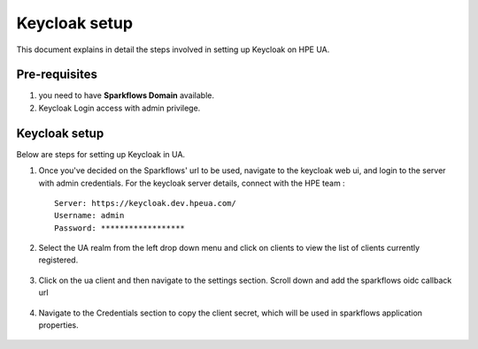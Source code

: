 Keycloak setup
=====

This document explains in detail the steps involved in setting up Keycloak on HPE UA.

Pre-requisites
------

#. you need to have **Sparkflows Domain** available.
#. Keycloak Login access with admin privilege.

Keycloak setup
-------

Below are steps for setting up Keycloak in UA.

#. Once you've decided on the Sparkflows' url to be used, navigate to the keycloak web ui, and login to the server with admin credentials. For the keycloak server details, connect with the HPE team :
   ::
     
     Server: https://keycloak.dev.hpeua.com/
     Username: admin
     Password: ******************

#. Select the UA realm from the left drop down menu and click on clients to view the list of clients currently registered.

   .. figure:: ../../_assets/hpe/hpe-keycloak-clients.png
      :width: 60%
      :alt: HPE UA Keycloak clients

#. Click on the ua client and then navigate to the settings section. Scroll down and add the sparkflows oidc callback url

   .. figure:: ../../_assets/hpe/keycloak-redirect-uris.png
      :width: 60%
      :alt: HPE UA Keycloak callback urls

#. Navigate to the Credentials section to copy the client secret, which will be used in sparkflows application properties.

   .. figure:: ../../_assets/hpe/client-details.png
      :width: 60%
      :alt: HPE UA Keycloak Client secrets
